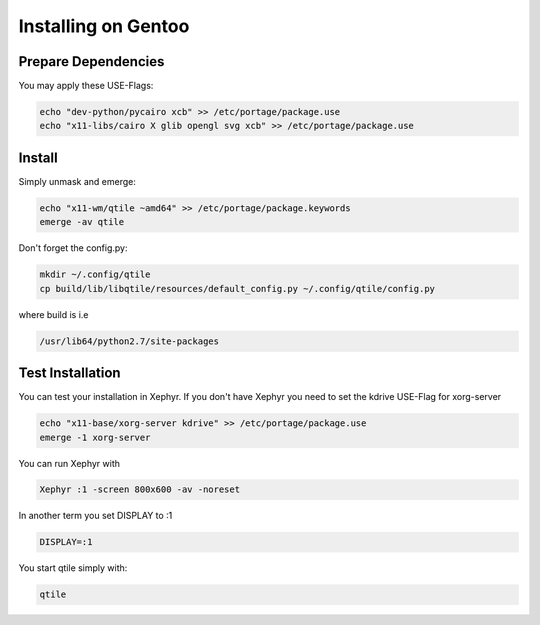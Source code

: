 ====================
Installing on Gentoo
====================

Prepare Dependencies
====================

You may apply these USE-Flags:

.. code-block:: bash

    echo "dev-python/pycairo xcb" >> /etc/portage/package.use
    echo "x11-libs/cairo X glib opengl svg xcb" >> /etc/portage/package.use

Install
=======

Simply unmask and emerge:

.. code-block:: bash

    echo "x11-wm/qtile ~amd64" >> /etc/portage/package.keywords
    emerge -av qtile

Don't forget the config.py:

.. code-block:: bash

    mkdir ~/.config/qtile
    cp build/lib/libqtile/resources/default_config.py ~/.config/qtile/config.py

where build is i.e

.. code-block:: bash

    /usr/lib64/python2.7/site-packages

Test Installation
=================

You can test your installation in Xephyr. If you don't have Xephyr you need to
set the kdrive USE-Flag for xorg-server

.. code-block:: bash

    echo "x11-base/xorg-server kdrive" >> /etc/portage/package.use
    emerge -1 xorg-server

You can run Xephyr with

.. code-block:: bash

    Xephyr :1 -screen 800x600 -av -noreset

In another term you set DISPLAY to :1

.. code-block:: bash

    DISPLAY=:1

You start qtile simply with:

.. code-block:: bash

    qtile

